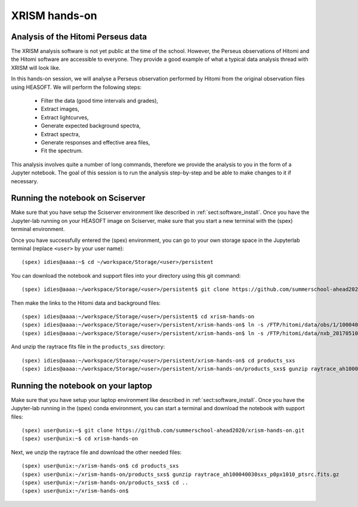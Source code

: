 XRISM hands-on
==============

Analysis of the Hitomi Perseus data
-----------------------------------

The XRISM analysis software is not yet public at the time of the school. However,
the Perseus observations of Hitomi and the Hitomi software are accessible to
everyone. They provide a good example of what a typical data analysis thread
with XRISM will look like.

In this hands-on session, we will analyse a Perseus observation performed by Hitomi
from the original observation files using HEASOFT. We will perform the following
steps:

    - Filter the data (good time intervals and grades),
    - Extract images,
    - Extract lightcurves,
    - Generate expected background spectra,
    - Extract spectra,
    - Generate responses and effective area files,
    - Fit the spectrum.

This analysis involves quite a number of long commands, therefore we provide the
analysis to you in the form of a Jupyter notebook. The goal of this session is
to run the analysis step-by-step and be able to make changes to it if necessary.

Running the notebook on Sciserver
---------------------------------

Make sure that you have setup the Sciserver environment like described in
:ref:`sect:software_install`. Once you have the Jupyter-lab running on
your HEASOFT image on Sciserver, make sure that you start a new terminal
with the (spex) terminal environment.

Once you have successfully entered the (spex) environment, you can go to your
own storage space in the Jupyterlab terminal (replace ``<user>`` by your user name)::

    (spex) idies@aaaa:~$ cd ~/workspace/Storage/<user>/persistent

You can download the notebook and support files into your directory using this git command::

    (spex) idies@aaaa:~/workspace/Storage/<user>/persistent$ git clone https://github.com/summerschool-ahead2020/xrism-hands-on.git

Then make the links to the Hitomi data and background files::

    (spex) idies@aaaa:~/workspace/Storage/<user>/persistent$ cd xrism-hands-on
    (spex) idies@aaaa:~/workspace/Storage/<user>/persistent/xrism-hands-on$ ln -s /FTP/hitomi/data/obs/1/100040030 100040030
    (spex) idies@aaaa:~/workspace/Storage/<user>/persistent/xrism-hands-on$ ln -s /FTP/hitomi/data/nxb_20170510 NXB

And unzip the raytrace fits file in the ``products_sxs`` directory::

    (spex) idies@aaaa:~/workspace/Storage/<user>/persistent/xrism-hands-on$ cd products_sxs
    (spex) idies@aaaa:~/workspace/Storage/<user>/persistent/xrism-hands-on/products_sxs$ gunzip raytrace_ah100040030sxs_p0px1010_ptsrc.fits.gz


Running the notebook on your laptop
-----------------------------------

Make sure that you have setup your laptop environment like described in
:ref:`sect:software_install`. Once you have the Jupyter-lab running in the
(spex) conda environment, you can start a terminal and download the notebook
with support files::

    (spex) user@unix:~$ git clone https://github.com/summerschool-ahead2020/xrism-hands-on.git
    (spex) user@unix:~$ cd xrism-hands-on

Next, we unzip the raytrace file and download the other needed files::

    (spex) user@unix:~/xrism-hands-on$ cd products_sxs
    (spex) user@unix:~/xrism-hands-on/products_sxs$ gunzip raytrace_ah100040030sxs_p0px1010_ptsrc.fits.gz
    (spex) user@unix:~/xrism-hands-on/products_sxs$ cd ..
    (spex) user@unix:~/xrism-hands-on$ 
